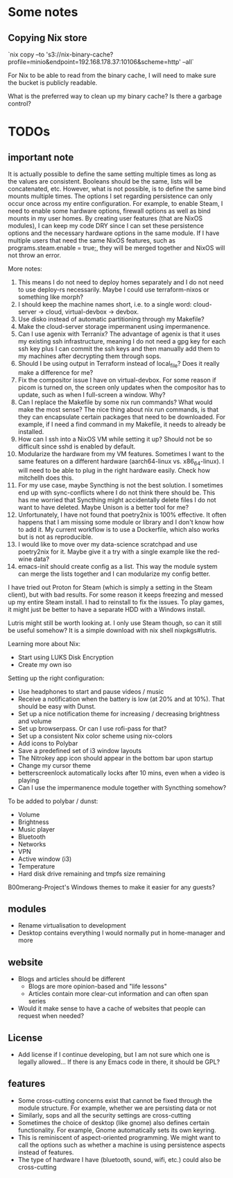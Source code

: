 * Some notes

** Copying Nix store

`nix copy --to 's3://nix-binary-cache?profile=minio&endpoint=192.168.178.37:10106&scheme=http' --all`

For Nix to be able to read from the binary cache, I will need to make sure the bucket is publicly readable.

What is the preferred way to clean up my binary cache? Is there a garbage control?

* TODOs

** important note
It is actually possible to define the same setting multiple times as long as the values are consistent. Booleans should be the same, lists will be concatenated, etc.
However, what is not possible, is to define the same bind mounts multiple times. The options I set regarding persistence can only occur once across my entire configuration.
For example, to enable Steam, I need to enable some hardware options, firewall options as well as bind mounts in my user homes.
By creating user features (that are NixOS modules), I can keep my code DRY since I can set these persistence options and the necessary hardware options in the same module.
If I have multiple users that need the same NixOS features, such as programs.steam.enable = true;, they will be merged together and NixOS will not throw an error.

More notes:
1. This means I do not need to deploy homes separately and I do not need to use deploy-rs necessarily. Maybe I could use terraform-nixos or something like morph?
2. I should keep the machine names short, i.e. to a single word: cloud-server -> cloud, virtual-devbox -> devbox.
3. Use disko instead of automatic partitioning through my Makefile?
4. Make the cloud-server storage impermanent using impermanence.
5. Can I use agenix with Terranix? The advantage of agenix is that it uses my existing ssh infrastructure, meaning I do not need a gpg key for each ssh key plus I can commit the ssh keys and then manually add them to my machines after decrypting them through sops.
6. Should I be using output in Terraform instead of local_file? Does it really make a difference for me?
7. Fix the compositor issue I have on virtual-devbox. For some reason if picom is turned on, the screen only updates when the compositor has to update, such as when I full-screen a window. Why?
8. Can I replace the Makefile by some nix run commands? What would make the most sense? The nice thing about nix run commands, is that they can encapsulate certain packages that need to be downloaded. For example, if I need a find command in my Makefile, it needs to already be installed.
9. How can I ssh into a NixOS VM while setting it up? Should not be so difficult since sshd is enabled by default.
10. Modularize the hardware from my VM features. Sometimes I want to the same features on a different hardware (aarch64-linux vs. x86_64-linux). I will need to be able to plug in the right hardware easily. Check how mitchellh does this.
11. For my use case, maybe Syncthing is not the best solution. I sometimes end up with sync-conflicts where I do not think there should be. This has me worried that Syncthing might accidentally delete files I do not want to have deleted. Maybe Unison is a better tool for me?
12. Unfortunately, I have not found that poetry2nix is 100% effective. It often happens that I am missing some module or library and I don't know how to add it. My current workflow is to use a Dockerfile, which also works but is not as reproducible.
13. I would like to move over my data-science scratchpad and use poetry2nix for it. Maybe give it a try with a single example like the red-wine data?
14. emacs-init should create config as a list. This way the module system can merge the lists together and I can modularize my config better.

I have tried out Proton for Steam (which is simply a setting in the Steam client), but with bad results.
For some reason it keeps freezing and messed up my entire Steam install. I had to reinstall to fix the issues.
To play games, it might just be better to have a separate HDD with a Windows install.

Lutris might still be worth looking at. I only use Steam though, so can it still be useful somehow? It is a simple download with nix shell nixpkgs#lutris.

Learning more about Nix:
- Start using LUKS Disk Encryption
- Create my own iso

Setting up the right configuration:
- Use headphones to start and pause videos / music
- Receive a notification when the battery is low (at 20% and at 10%). That should be easy with Dunst.
- Set up a nice notification theme for increasing / decreasing brightness and volume
- Set up browserpass. Or can I use rofi-pass for that?
- Set up a consistent Nix color scheme using nix-colors
- Add icons to Polybar
- Save a predefined set of i3 window layouts
- The Nitrokey app icon should appear in the bottom bar upon startup
- Change my cursor theme
- betterscreenlock automatically locks after 10 mins, even when a video is playing
- Can I use the impermanence module together with Syncthing somehow?

To be added to polybar / dunst:
- Volume
- Brightness
- Music player
- Bluetooth
- Networks
- VPN
- Active window (i3)
- Temperature
- Hard disk drive remaining and tmpfs size remaining

B00merang-Project's Windows themes to make it easier for any guests?

** modules
- Rename virtualisation to development
- Desktop contains everything I would normally put in home-manager and more

** website
- Blogs and articles should be different
  - Blogs are more opinion-based and "life lessons"
  - Articles contain more clear-cut information and can often span series
- Would it make sense to have a cache of websites that people can request when needed?

** License
- Add license if I continue developing, but I am not sure which one is legally allowed... If there is any Emacs code in there, it should be GPL?

** features
- Some cross-cutting concerns exist that cannot be fixed through the module structure. For example, whether we are persisting data or not
- Similarly, sops and all the security settings are cross-cutting
- Sometimes the choice of desktop (like gnome) also defines certain functionality. For example, Gnome automatically sets its own keyring.
- This is reminiscent of aspect-oriented programming. We might want to call the options such as whether a machine is using persistence aspects instead of features.
- The type of hardware I have (bluetooth, sound, wifi, etc.) could also be cross-cutting
